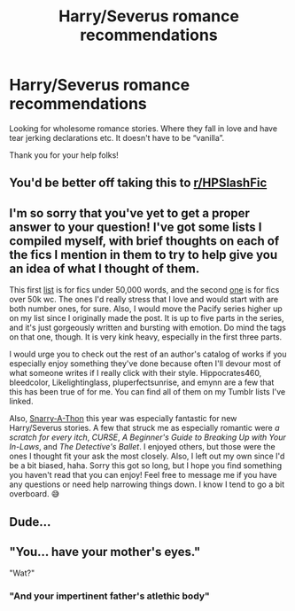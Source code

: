 #+TITLE: Harry/Severus romance recommendations

* Harry/Severus romance recommendations
:PROPERTIES:
:Author: kangerooli
:Score: 4
:DateUnix: 1594085458.0
:DateShort: 2020-Jul-07
:FlairText: Request
:END:
Looking for wholesome romance stories. Where they fall in love and have tear jerking declarations etc. It doesn't have to be “vanilla”.

Thank you for your help folks!


** You'd be better off taking this to [[/r/HPSlashFic][r/HPSlashFic]]
:PROPERTIES:
:Author: Ash_Lestrange
:Score: 14
:DateUnix: 1594087948.0
:DateShort: 2020-Jul-07
:END:


** I'm so sorry that you've yet to get a proper answer to your question! I've got some lists I compiled myself, with brief thoughts on each of the fics I mention in them to try to help give you an idea of what I thought of them.

This first [[https://mirimora.tumblr.com/post/617977831628161024/snarry-short-fic-rec-list][list]] is for fics under 50,000 words, and the second [[https://mirimora.tumblr.com/post/611016217561579520/snarry-long-fic-rec-list][one]] is for fics over 50k wc. The ones I'd really stress that I love and would start with are both number ones, for sure. Also, I would move the Pacify series higher up on my list since I originally made the post. It is up to five parts in the series, and it's just gorgeously written and bursting with emotion. Do mind the tags on that one, though. It is very kink heavy, especially in the first three parts.

I would urge you to check out the rest of an author's catalog of works if you especially enjoy something they've done because often I'll devour most of what someone writes if I really click with their style. Hippocrates460, bleedcolor, Likelightinglass, pluperfectsunrise, and emynn are a few that this has been true of for me. You can find all of them on my Tumblr lists I've linked.

Also, [[https://archiveofourown.org/collections/Snarry_a_Thon20/works][Snarry-A-Thon]] this year was especially fantastic for new Harry/Severus stories. A few that struck me as especially romantic were /a scratch for every itch/, /CURSE/, /A Beginner's Guide to Breaking Up with Your In-Laws/, and /The Detective's Ballet/. I enjoyed others, but those were the ones I thought fit your ask the most closely. Also, I left out my own since I'd be a bit biased, haha. Sorry this got so long, but I hope you find something you haven't read that you can enjoy! Feel free to message me if you have any questions or need help narrowing things down. I know I tend to go a bit overboard. 😅
:PROPERTIES:
:Author: Icicleinspring
:Score: 2
:DateUnix: 1594267286.0
:DateShort: 2020-Jul-09
:END:


** Dude...
:PROPERTIES:
:Author: Jon_Riptide
:Score: -13
:DateUnix: 1594087560.0
:DateShort: 2020-Jul-07
:END:


** "You... have your mother's eyes."

"Wat?"
:PROPERTIES:
:Author: streakermaximus
:Score: -14
:DateUnix: 1594096077.0
:DateShort: 2020-Jul-07
:END:

*** "And your impertinent father's atlethic body"
:PROPERTIES:
:Author: Jon_Riptide
:Score: -12
:DateUnix: 1594098862.0
:DateShort: 2020-Jul-07
:END:

